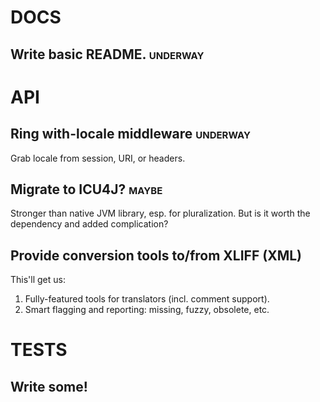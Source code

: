 #+STARTUP: overview, hidestars
#+TAGS: urgent underway maybe waiting hammock next
* DOCS
** Write basic README.                                             :underway:
* API
** Ring with-locale middleware                                     :underway:
Grab locale from session, URI, or headers.
** Migrate to ICU4J?                                                  :maybe:
Stronger than native JVM library, esp. for pluralization. But is it worth the
dependency and added complication?
** Provide conversion tools to/from XLIFF (XML)
This'll get us:
  1. Fully-featured tools for translators (incl. comment support).
  2. Smart flagging and reporting: missing, fuzzy, obsolete, etc.
* TESTS
** Write some!
